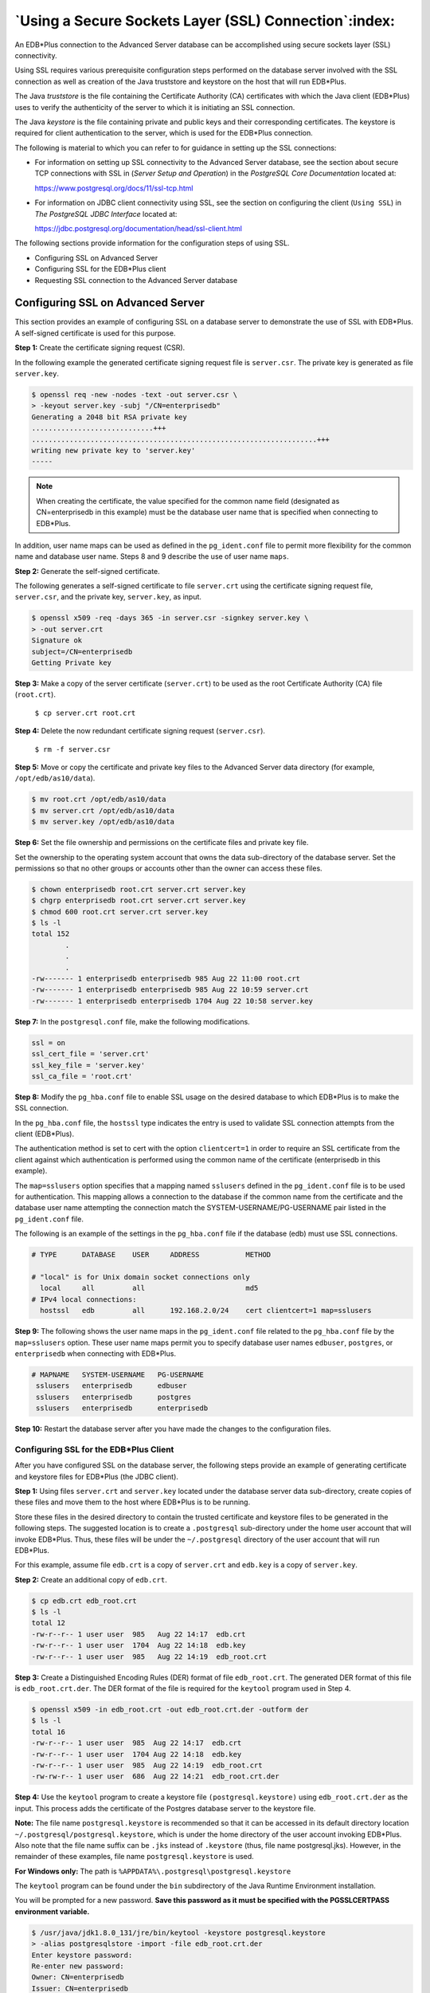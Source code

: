 .. _using_edb_plus_with_ssl:

******************************************************
`Using a Secure Sockets Layer (SSL) Connection`:index:
******************************************************
.. _using_ssl_connection:

An EDB*Plus connection to the Advanced Server database can be
accomplished using secure sockets layer (SSL) connectivity.

Using SSL requires various prerequisite configuration steps performed on
the database server involved with the SSL connection as well as creation
of the Java truststore and keystore on the host that will run EDB*Plus.

The Java *truststore* is the file containing the Certificate Authority
(CA) certificates with which the Java client (EDB*Plus) uses to verify
the authenticity of the server to which it is initiating an SSL
connection.

The Java *keystore* is the file containing private and public keys and
their corresponding certificates. The keystore is required for client
authentication to the server, which is used for the EDB*Plus connection.

The following is material to which you can refer to for guidance in
setting up the SSL connections:

-  For information on setting up SSL connectivity to the Advanced Server
   database, see the section about secure TCP connections with SSL in
   (*Server Setup and Operation*) in the *PostgreSQL Core
   Documentation* located at:

   https://www.postgresql.org/docs/11/ssl-tcp.html

-  For information on JDBC client connectivity using SSL, see the
   section on configuring the client (``Using SSL``) in *The PostgreSQL JDBC Interface* located at:

   https://jdbc.postgresql.org/documentation/head/ssl-client.html

The following sections provide information for the configuration steps
of using SSL.

-  Configuring SSL on Advanced Server

-  Configuring SSL for the EDB*Plus client

-  Requesting SSL connection to the Advanced Server database


Configuring SSL on Advanced Server
==================================

.. index:: supported failover scenarios

This section provides an example of configuring SSL on a database server
to demonstrate the use of SSL with EDB*Plus. A self-signed certificate
is used for this purpose.

**Step 1:** Create the certificate signing request (CSR).

In the following example the generated certificate signing request file
is ``server.csr``. The private key is generated as file ``server.key``.

.. code-block:: text

    $ openssl req -new -nodes -text -out server.csr \
    > -keyout server.key -subj "/CN=enterprisedb"
    Generating a 2048 bit RSA private key
    .............................+++
    ....................................................................+++
    writing new private key to 'server.key'
    -----

.. note:: When creating the certificate, the value specified for the common name field (designated as CN=enterprisedb in this example) must be the database user name that is specified when connecting to EDB*Plus.

In addition, user name maps can be used as defined in the ``pg_ident.conf``
file to permit more flexibility for the common name and database user
name. Steps 8 and 9 describe the use of user name ``maps``.

**Step 2:** Generate the self-signed certificate.

The following generates a self-signed certificate to file ``server.crt``
using the certificate signing request file, ``server.csr``, and the private
key, ``server.key``, as input.

.. code-block:: text

    $ openssl x509 -req -days 365 -in server.csr -signkey server.key \
    > -out server.crt
    Signature ok
    subject=/CN=enterprisedb
    Getting Private key

**Step 3:** Make a copy of the server certificate (``server.crt``) to be
used as the root Certificate Authority (CA) file (``root.crt``).

   ``$ cp server.crt root.crt``

**Step 4:** Delete the now redundant certificate signing request
(``server.csr``).

   ``$ rm -f server.csr``

**Step 5:** Move or copy the certificate and private key files to the
Advanced Server data directory (for example, ``/opt/edb/as10/data``).

.. code-block:: text

   $ mv root.crt /opt/edb/as10/data
   $ mv server.crt /opt/edb/as10/data
   $ mv server.key /opt/edb/as10/data

**Step 6:** Set the file ownership and permissions on the certificate
files and private key file.

Set the ownership to the operating system account that owns the data
sub-directory of the database server. Set the permissions so that no
other groups or accounts other than the owner can access these files.

.. code-block:: text

   $ chown enterprisedb root.crt server.crt server.key
   $ chgrp enterprisedb root.crt server.crt server.key
   $ chmod 600 root.crt server.crt server.key
   $ ls -l
   total 152
           .
           .
           .
   -rw------- 1 enterprisedb enterprisedb 985 Aug 22 11:00 root.crt
   -rw------- 1 enterprisedb enterprisedb 985 Aug 22 10:59 server.crt
   -rw------- 1 enterprisedb enterprisedb 1704 Aug 22 10:58 server.key

**Step 7:** In the ``postgresql.conf`` file, make the following modifications.

.. code-block:: text

    ssl = on
    ssl_cert_file = 'server.crt'
    ssl_key_file = 'server.key'
    ssl_ca_file = 'root.crt'

**Step 8:** Modify the ``pg_hba.conf`` file to enable SSL usage on the
desired database to which EDB*Plus is to make the SSL connection.

In the ``pg_hba.conf`` file, the ``hostssl`` type indicates the entry is used to
validate SSL connection attempts from the client (EDB*Plus).

The authentication method is set to cert with the option ``clientcert=1`` in
order to require an SSL certificate from the client against which
authentication is performed using the common name of the certificate
(enterprisedb in this example).

The ``map=sslusers`` option specifies that a mapping named ``sslusers`` defined
in the ``pg_ident.conf`` file is to be used for authentication. This mapping
allows a connection to the database if the common name from the
certificate and the database user name attempting the connection match
the SYSTEM-USERNAME/PG-USERNAME pair listed in the ``pg_ident.conf`` file.

The following is an example of the settings in the ``pg_hba.conf`` file if
the database (edb) must use SSL connections.

.. code-block:: text

    # TYPE      DATABASE    USER     ADDRESS           METHOD

    # "local" is for Unix domain socket connections only
      local     all         all                        md5
    # IPv4 local connections:
      hostssl   edb         all      192.168.2.0/24    cert clientcert=1 map=sslusers

**Step 9:** The following shows the user name maps in the ``pg_ident.conf``
file related to the ``pg_hba.conf`` file by the ``map=sslusers`` option. These
user name maps permit you to specify database user names ``edbuser``,
``postgres``, or ``enterprisedb`` when connecting with EDB*Plus.

.. code-block:: text

   # MAPNAME   SYSTEM-USERNAME   PG-USERNAME
    sslusers   enterprisedb      edbuser
    sslusers   enterprisedb      postgres
    sslusers   enterprisedb      enterprisedb

**Step 10:** Restart the database server after you have made the changes
to the configuration files.

Configuring SSL for the EDB*Plus Client
~~~~~~~~~~~~~~~~~~~~~~~~~~~~~~~~~~~~~~~

.. index:: Configuring SSL for EDB*Plus Client

After you have configured SSL on the database server, the following
steps provide an example of generating certificate and keystore files
for EDB*Plus (the JDBC client).

**Step 1:** Using files ``server.crt`` and ``server.key`` located under the
database server data sub-directory, create copies of these files and move
them to the host where EDB*Plus is to be running.

Store these files in the desired directory to contain the trusted
certificate and keystore files to be generated in the following steps.
The suggested location is to create a ``.postgresql`` sub-directory under the
home user account that will invoke EDB*Plus. Thus, these files will be
under the ``~/.postgresql`` directory of the user account that will run
EDB*Plus.

For this example, assume file ``edb.crt`` is a copy of ``server.crt`` and
``edb.key`` is a copy of ``server.key``.

**Step 2:** Create an additional copy of ``edb.crt``.

.. code-block:: text

   $ cp edb.crt edb_root.crt
   $ ls -l
   total 12
   -rw-r--r-- 1 user user  985   Aug 22 14:17  edb.crt
   -rw-r--r-- 1 user user  1704  Aug 22 14:18  edb.key
   -rw-r--r-- 1 user user  985   Aug 22 14:19  edb_root.crt

**Step 3:** Create a Distinguished Encoding Rules (DER) format of file
``edb_root.crt``. The generated DER format of this file is ``edb_root.crt.der``.
The DER format of the file is required for the ``keytool`` program used in
Step 4.

.. code-block:: text

   $ openssl x509 -in edb_root.crt -out edb_root.crt.der -outform der
   $ ls -l
   total 16
   -rw-r--r-- 1 user user  985  Aug 22 14:17  edb.crt
   -rw-r--r-- 1 user user  1704 Aug 22 14:18  edb.key
   -rw-r--r-- 1 user user  985  Aug 22 14:19  edb_root.crt
   -rw-rw-r-- 1 user user  686  Aug 22 14:21  edb_root.crt.der

**Step 4:** Use the ``keytool`` program to create a keystore file
``(postgresql.keystore)`` using ``edb_root.crt.der`` as the input. This process
adds the certificate of the Postgres database server to the keystore
file.

**Note:** The file name ``postgresql.keystore`` is recommended so that it
can be accessed in its default directory location
``~/.postgresql/postgresql.keystore``, which is under the home directory of
the user account invoking EDB*Plus. Also note that the file name suffix
can be ``.jks`` instead of ``.keystore`` (thus, file name postgresql.jks).
However, in the remainder of these examples, file name
``postgresql.keystore`` is used.

**For Windows only:** The path is ``%APPDATA%\.postgresql\postgresql.keystore``

The ``keytool`` program can be found under the ``bin`` subdirectory of the Java
Runtime Environment installation.

You will be prompted for a new password. **Save this password as it must
be specified with the PGSSLCERTPASS environment variable.**

.. code-block:: text

    $ /usr/java/jdk1.8.0_131/jre/bin/keytool -keystore postgresql.keystore
    > -alias postgresqlstore -import -file edb_root.crt.der
    Enter keystore password:
    Re-enter new password:
    Owner: CN=enterprisedb
    Issuer: CN=enterprisedb
    Serial number: c60f40256b0e8d53
    Valid from: Tue Aug 22 10:59:25 EDT 2017 until: Wed Aug 22 10:59:25 EDT
    2018
    Certificate fingerprints:
      MD5: 85:0B:E9:A7:6E:4F:7C:B0:9B:D6:3A:44:55:E2:E9:8E
      SHA1: DD:A6:71:24:0B:6C:F8:BC:7A:4C:89:9B:DC:22:6A:6C:B0:F5:3F:7C
      SHA256:
      DC:02:64:E2:B0:E9:6F:1C:FC:4F:AE:E6:18:85:0B:79:57:43:C3:C5:AE:43:0D:37:49:53:6D:11:69:06:46:48
      Signature algorithm name: SHA1withRSA
      Version: 1
    Trust this certificate? [no]: yes
    Certificate was added to keystore

**Step 5:** Create a ``PKCS #12`` format of the keystore file
``(postgresql.p12)`` using files ``edb.crt`` and ``edb.key`` as input.

**Note:** The file name ``postgresql.p12`` is recommended so that it can be
accessed in its default directory location ``~/.postgresql/postgresql.p12``,
which is under the home directory of the user account invoking EDB*Plus.

**For Windows only:** The path is %APPDATA%\.postgresql\postgresql.p12

You will be prompted for a new password. **Save this password as it must
be specified with the PGSSLKEYPASS environment variable.**

.. code-block:: text

    $ openssl pkcs12 -export -in edb.crt -inkey edb.key -out postgresql.p12

    Enter Export Password:

    Verifying - Enter Export Password:

    $ ls –l

    total 24

    -rw-rw-r-- 1 user user 985 Aug 24 12:18 edb.crt

    -rw-rw-r-- 1 user user 1704 Aug 24 12:18 edb.key

    -rw-rw-r-- 1 user user 985 Aug 24 12:20 edb_root.crt

    -rw-rw-r-- 1 user user 686 Aug 24 12:20 edb_root.crt.der

    -rw-rw-r-- 1 user user 758 Aug 24 12:26 postgresql.keystore

    -rw-rw-r-- 1 user user 2285 Aug 24 12:28 postgresql.p12

**Step 6:** If the ``postgresql.keystore`` and ``postgresql.p12`` files are not
already in the ``~/.postgresql`` directory, move or copy them to that
location.

**For Windows only:** The directory is ``%APPDATA%\.postgresql``.

**Step 7:** If the default location ``~/.postgresql`` is not used, then the
full path (including the file name) to the ``postgresql.keystore`` file must be
set with the ``PGSSLCERT`` environment variable, and the full path
(including the file name) to file ``postgresql.p12`` must be set with the
``PGSSLKEY`` environment variable before invoking EDB*Plus.

In addition, if the generated file from Step 4 was not named
``postgresql.keystore`` or ``postgresql.jks`` then, use the ``PGSSLCERT``
environment variable to designate the file name and its location.
Similarly, if the generated file from Step 5 was not named
``postgresql.p12`` then, use the ``PGSSLKEY`` environment variable to designate
the file name and its location.

Requesting an SSL Connection between EDB*Plus and the Advanced Server Database
~~~~~~~~~~~~~~~~~~~~~~~~~~~~~~~~~~~~~~~~~~~~~~~~~~~~~~~~~~~~~~~~~~~~~~~~~~~~~~

.. index:: SSL connection between EDB*PLUS and database

Be sure the following topics have been addressed in order to perform an
SSL connection:

-  The trusted certificate and keystore files have been generated for
   both the database server and the client host to be
   invoking EDB*Plus.

-  The ``postgresql.conf`` file for the database server contains the updated
   configuration parameters.

-  The ``pg_hba.conf`` file for the database server contains the required
   entry for permitting the SSL connection.

-  For the client host, either the client’s certificate and keystore
   files have been placed in the user account’s ``~/.postgresql`` directory
   or the environment variables PGSSLCERT and PGSSLKEY are set before
   invoking EDB*Plus.

-  The PGSSLCERTPASS environment variable is set with a password.

-  The PGSSLKEYPASS environment variable is set with a password

When invoking EDB*Plus, include the ``?ssl=true`` parameter in the database
connection string as shown for the ``connectstring`` option.

The following example demonstrates EDB*Plus invoked from a host that
is remote to the database server.

The ``postgresql.conf`` file of the database server contains the following
modified parameters:

.. code-block:: text

    ssl = on

    ssl_cert_file = 'server.crt'

    ssl_key_file = 'server.key'

    ssl_ca_file = 'root.crt'

The ``pg_hba.conf`` file of the database server contains the following entry
for connecting from EDB*Plus on the remote host:

.. code-block:: text

    # TYPE DATABASE USER ADDRESS METHOD

    # "local" is for Unix domain socket connections only

    local all all md5

    # IPv4 local connections:

    hostssl edb all 192.168.2.24/32 cert clientcert=1

On the remote host where EDB*Plus is to be invoked, the Linux user
account named ``user`` contains the certificate and keystore files in its
``~/.postgresql`` directory:

.. code-block:: text

    [user@localhost ~]$ whoami

    user

    [user@localhost ~]$ cd .postgresql

    [user@localhost .postgresql]$ pwd

    /home/user/.postgresql

    [user@localhost .postgresql]$ ls -l

    total 8

    -rw-rw-r-- 1 user user 758 Aug 24 12:37 postgresql.keystore

    -rw-rw-r-- 1 user user 2285 Aug 24 12:37 postgresql.p12

    Logged into Linux with the account named user, EDB*Plus is successfully
    invoked with the ssl=true parameter:

    $ export PGSSLCERTPASS=keypass

    $ export PGSSLKEYPASS=exppass

    $ cd /opt/edb/as10/edbplus

    $ ./edbplus.sh enterprisedb/password@192.168.2.22:5444/edb?ssl=true

    Connected to EnterpriseDB 10.0.1 (192.168.2.22:5444/edb) AS enterprisedb

    EDB*Plus: Release 10 (Build 36.0.0)

    Copyright (c) 2008-2017, EnterpriseDB Corporation. All rights reserved.

    SQL>

Alternatively, without placing the certificate and keystore files in
``~/.postgresql``, but in a different directory, EDB*Plus can be invoked in
the following manner:

.. code-block:: text

    $ export PGSSLCERT=/home/user/ssl/postgresql.keystore

    $ export PGSSLKEY=/home/user/ssl/postgresql.p12

    $ export PGSSLCERTPASS=keypass

    $ export PGSSLKEYPASS=exppass

    $ cd /opt/edb/as10/edbplus

    $ ./edbplus.sh enterprisedb/password@192.168.2.22:5444/edb?ssl=true

    Connected to EnterpriseDB 10.0.1 (192.168.2.22:5444/edb) AS enterprisedb

    EDB*Plus: Release 10 (Build 36.0.0)

    Copyright (c) 2008-2017, EnterpriseDB Corporation. All rights reserved.

    SQL>

Note that in both cases the database user name used to log into EDB*Plus
is enterprisedb as this is the user specified for the common name field
when creating the certificate.   Other database user names can be used if 
the ``pg_hba.conf`` file with the ``map`` option and the ``pg_ident.conf`` 
file are used.
